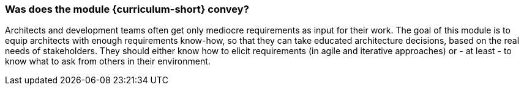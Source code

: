 


// tag::DE[]

// end::DE[]

// tag::EN[]

=== Was does the module {curriculum-short} convey?

Architects and development teams often get only mediocre requirements as input for their work.
The goal of this module is to equip architects with enough requirements know-how, so that they can take educated architecture decisions, based on the real needs of stakeholders.
They should either know how to elicit requirements (in agile and iterative approaches) or - at least - to know what to ask from others in their environment.


// end::EN[]

// tag::REMARK[]
// end::REMARK[]
